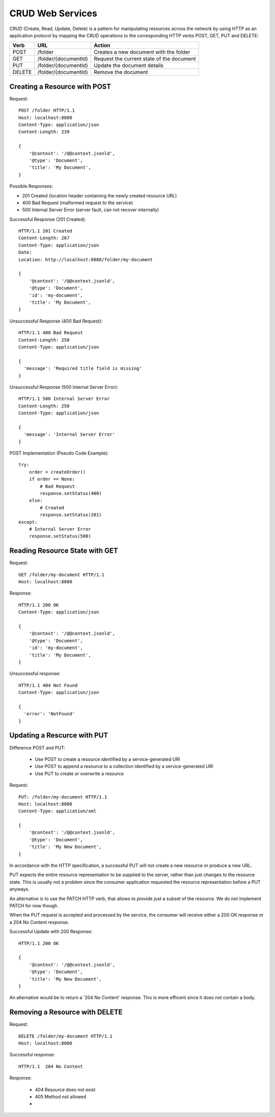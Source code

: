 CRUD Web Services
=================

CRUD (Create, Read, Update, Delete) is a pattern for manipulating resources across the network by using HTTP as an application protocol by mapping the CRUD operations to the corresponding HTTP verbs POST, GET, PUT and DELETE:


======= ======================= ==============================================
Verb    URL                     Action
======= ======================= ==============================================
POST    /folder                 Creates a new document with the folder
GET     /folder/{documentId}    Request the current state of the document
PUT     /folder/{documentId}    Update the document details
DELETE  /folder/{documentId}    Remove the document
======= ======================= ==============================================


Creating a Resource with POST
-----------------------------

Request::

  POST /folder HTTP/1.1
  Host: localhost:8080
  Content-Type: application/json
  Content-Length: 239

  {
      '@context': '/@@context.jsonld',
      '@type': 'Document',
      'title': 'My Document',
  }

Possible Responses:

* 201 Created (location header containing the newly created resource URL)
* 400 Bad Request (malformed request to the service)
* 500 Internal Server Error (server fault, can not recover internally)

Successful Response (201 Created)::

  HTTP/1.1 201 Created
  Content-Length: 267
  Content-Type: application/json
  Date:
  Location: http://localhost:8080/folder/my-document

  {
      '@context': '/@@context.jsonld',
      '@type': 'Document',
      'id': 'my-document',
      'title': 'My Document',
  }

Unsuccessful Response (400 Bad Request)::

  HTTP/1.1 400 Bad Request
  Content-Length: 250
  Content-Type: application/json

  {
    'message': 'Required title field is missing'
  }

Unsuccessful Response (500 Internal Server Error)::

  HTTP/1.1 500 Internal Server Error
  Content-Length: 250
  Content-Type: application/json

  {
    'message': 'Internal Server Error'
  }


POST Implementation (Pseudo Code Example)::

    try:
        order = createOrder()
        if order == None:
            # Bad Request
            response.setStatus(400)
        else:
            # Created
            response.setStatus(201)
    except:
        # Internal Server Error
        response.setStatus(500)


Reading Resource State with GET
-------------------------------

Request::

  GET /folder/my-document HTTP/1.1
  Host: localhost:8080

Response::

  HTTP/1.1 200 OK
  Content-Type: application/json

  {
      '@context': '/@@context.jsonld',
      '@type': 'Document',
      'id': 'my-document',
      'title': 'My Document',
  }

Unsuccessful response::

  HTTP/1.1 404 Not Found
  Content-Type: application/json

  {
    'error': 'NotFound'
  }


Updating a Rescurce with PUT
----------------------------

Difference POST and PUT:

  * Use POST to create a resource identified by a service-generated URI
  * Use POST to append a resource to a collection identified by a service-generated URI
  * Use PUT to create or overwrite a resource

Request::

  PUT: /folder/my-document HTTP/1.1
  Host: localhost:8080
  Content-Type: application/xml

  {
      '@context': '/@@context.jsonld',
      '@type': 'Document',
      'title': 'My New Document',
  }

In accordance with the HTTP specification, a successful PUT will not create a new resource or produce a new URL.

PUT expects the entire resource representation to be supplied to the server, rather than just changes to the resource state. This is usually not a problem since the consumer application requested the resource representation before a PUT anyways.

An alternative is to use the PATCH HTTP verb, that allows to provide just a subset of the resource. We do not implement PATCH for now though.

When the PUT request is accepted and processed by the service, the consumer will receive either a 200 OK response or a 204 No Content response.

Successful Update with 200 Response::

  HTTP/1.1 200 OK

  {
      '@context': '/@@context.jsonld',
      '@type': 'Document',
      'title': 'My New Document',
  }

An alternative would be to return a '204 No Content' response. This is more efficent since it does not contain a body.


Removing a Resource with DELETE
-------------------------------

Request::

  DELETE /folder/my-document HTTP/1.1
  Host: localhost:8080

Successful response::

  HTTP/1.1  204 No Content

Response:

  * 404 Resource does not exist
  * 405 Method not allowed
  *





